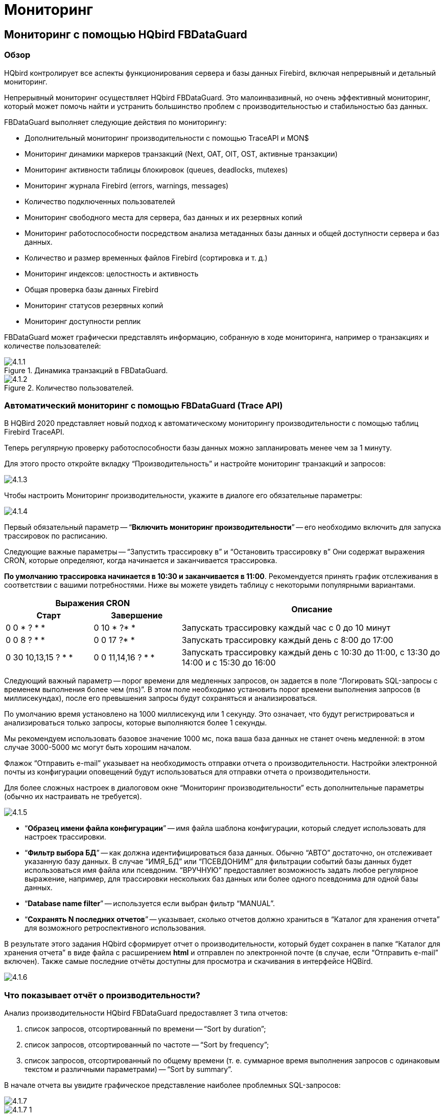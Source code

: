[[hqbird-monitoring]]
= Мониторинг

== Мониторинг с помощью HQbird FBDataGuard

=== Обзор

HQbird контролирует все аспекты функционирования сервера и базы данных Firebird, включая непрерывный и детальный мониторинг.

Непрерывный мониторинг осуществляет HQbird FBDataGuard. Это малоинвазивный, но очень эффективный мониторинг, который может помочь найти и устранить большинство проблем с производительностью и стабильностью баз данных.

FBDataGuard выполняет следующие действия по мониторингу:

* Дополнительный мониторинг производительности с помощью TraceAPI и MON$
* Мониторинг динамики маркеров транзакций (Next, OAT, OIT, OST, активные транзакции)
* Мониторинг активности таблицы блокировок (queues, deadlocks, mutexes)
* Мониторинг журнала Firebird (errors, warnings, messages)
* Количество подключенных пользователей
* Мониторинг свободного места для сервера, баз данных и их резервных копий
* Мониторинг работоспособности посредством анализа метаданных базы данных и общей доступности сервера и баз данных.
* Количество и размер временных файлов Firebird (сортировка и т. д.)
* Мониторинг индексов: целостность и активность
* Общая проверка базы данных Firebird
* Мониторинг статусов резервных копий
* Мониторинг доступности реплик

FBDataGuard может графически представлять информацию, собранную в ходе мониторинга, например о транзакциях и количестве пользователей:

.Динамика транзакций в FBDataGuard.
image::4.1.1.png[]


.Количество пользователей.
image::4.1.2.png[]


=== Автоматический мониторинг с помощью FBDataGuard (Trace API)

В HQBird 2020 представляет новый подход к автоматическому мониторингу производительности с помощью таблиц Firebird TraceAPI.

Теперь регулярную проверку работоспособности базы данных можно запланировать менее чем за 1 минуту.

Для этого просто откройте вкладку "`Производительность`" и настройте мониторинг транзакций и запросов:

image::4.1.3.png[]

Чтобы настроить Мониторинг производительности, укажите в диалоге его обязательные параметры:

image::4.1.4.png[]

Первый обязательный параметр -- "`*Включить мониторинг производительности*`" -- его необходимо включить для запуска трассировок по расписанию.

Следующие важные параметры -- "`Запустить трассировку в`"  и "`Остановить трассировку в`"
Они содержат выражения CRON, которые определяют, когда начинается и заканчивается трассировка.

*По умолчанию трассировка начинается в 10:30 и заканчивается в 11:00*. Рекомендуется принять график отслеживания в соответствии с вашими потребностями. Ниже вы можете увидеть таблицу с некоторыми популярными вариантами.

[cols="1,1,3"]
|===
2+h| Выражения CRON
.2+h| Описание

h| Старт
h| Завершение

|0 0 * ? * *
|0 10 * ?* *
|Запускать трассировку каждый час с 0 до 10 минут

|0 0 8 ? * *
|0 0 17 ?* *
|Запускать трассировку каждый день с 8:00 до 17:00

|0 30 10,13,15 ? * *
|0 0 11,14,16 ? * *
|Запускать трассировку каждый день с 10:30 до 11:00, с 13:30 до 14:00 и с 15:30 до 16:00

|===

Следующий важный параметр -- порог времени для медленных запросов, он задается в поле "`Логировать SQL-запросы с временем выполнения более чем (ms)`". В этом поле необходимо установить порог времени выполнения запросов (в миллисекундах), после его превышения запросы будут сохраняться и анализироваться.

По умолчанию время установлено на 1000 миллисекунд или 1 секунду. Это означает, что будут регистрироваться и анализироваться только запросы, которые выполняются более 1 секунды.

Мы рекомендуем использовать базовое значение 1000 мс, пока ваша база данных не станет очень медленной: в этом случае 3000-5000 мс могут быть хорошим началом.

Флажок "`Отправить e-mail`" указывает на необходимость отправки отчета о производительности. Настройки электронной почты из конфигурации оповещений будут использоваться для отправки отчета о производительности.

Для более сложных настроек в диалоговом окне "`Мониторинг производительности`" есть дополнительные параметры (обычно их настраивать не требуется).

image::4.1.5.png[]

* "`*Образец имени файла конфигурации*`" -- имя файла шаблона конфигурации, который следует использовать для настроек трассировки.
* "`*Фильтр выбора БД*`" -- как должна идентифицироваться база данных. Обычно "`АВТО`" достаточно, он отслеживает указанную базу данных. В случае "`ИМЯ_БД`" или "`ПСЕВДОНИМ`" для фильтрации событий базы данных будет использоваться имя файла или псевдоним. "`ВРУЧНУЮ`" предоставляет возможность задать любое регулярное выражение, например, для трассировки нескольких баз данных или более одного псевдонима для одной базы данных.
* "`*Database name filter*`" -- используется если выбран фильтр "`MANUAL`".
* "`*Сохранять N последних отчетов*`" -- указывает, сколько отчетов должно храниться в "`Каталог для хранения отчета`" для возможного ретроспективного использования.

В результате этого задания HQbird сформирует отчет о производительности, который будет сохранен в папке "`Каталог для хранения отчета`" в виде файла с расширением **html** и отправлен по электронной почте (в случае, если "`Отправить e-mail`" включен). Также самые последние отчёты доступны для просмотра и скачивания в интерфейсе HQBird.

image::4.1.6.png[]

=== Что показывает отчёт о производительности?

Анализ производительности HQbird FBDataGuard предоставляет 3 типа отчетов:

. список запросов, отсортированный по времени -- "`Sort by duration`";
. список запросов, отсортированный по частоте -- "`Sort by frequency`";
. список запросов, отсортированный по общему времени (т. е. суммарное время выполнения запросов с одинаковым текстом и различными параметрами) -- "`Sort by summary`".

В начале отчета вы увидите графическое представление наиболее проблемных SQL-запросов:

image::4.1.7.png[]

image::4.1.7-1.png[]

Когда вы нажмете "`Sort by duration`" (это опция по умолчанию), вы увидите SQL-запросы и хранимые процедуры, выполнение которых в первую очередь заняло больше всего времени.

Обычно они возникают на длительных отчетах и других больших SQL-запросов.

image::4.1.8.png[]

При нажатии на ссылку "`Sort by frequency`" в шапке отчета вы увидите наиболее частые запросы: т.е. те запросы, которые запускались часто (среди зарегистрированных запросов).

image::4.1.9.png[]

Например, если процедура `SP_GET_INVOICE_REPORT` (или другой запрос) была выполнена 46 раз, то это означает, что данный запрос сильно влияет на общую производительность, и его следует оптимизировать в первую очередь.

При нажатии на "`Sort by summary`" вы увидите запросы, которые заняли большую часть времени (среди зарегистрированных запросов). Эти запросы обычно являются лучшими кандидатами на оптимизацию.

image::4.1.10.png[]

==== Подробная информация по проблемным SQL-запросам.

Чтобы просмотреть детали наиболее частого запроса, нажмите ссылку "`View details`" внизу текста запроса:

image::4.1.11.png[]

В результате вы увидите самый длинный запрос среди запросов с одинаковым текстом SQL, с его планом выполнения, статистикой выполнения и входными параметрами.

Этой информации достаточно для анализа и оптимизации SQL-запроса в Firebird SQL Studio или другой IDE для разработчиков.

=== Как выбрать инструмент для детального мониторинга

FBDataGuard -- это первая линия защиты базы данных Firebird; как только FBDataGuard обнаруживает что-то подозрительное внутри контролируемых областей, он отправляет предупреждение с описанием проблемы.

[IMPORTANT]
====
Если у вас есть несколько серверов Firebird, мы предлагаем приложение HQbird Control Center, которое собирает данные оповещений с серверов и баз данных Firebird и отображает их на одном экране. Свяжитесь с нами для получения более подробной информации.
====

После получения такого предупреждения от FBDataGuard администратор базы данных должен приступить к детальному изучению проблемы.

Выбор инструмента для детального мониторинга зависит от типа обнаруженной проблемы.

Если FBDataGuard сообщает о длительно выполняемой активной транзакции (Next-OAT), необходимо использовать *HQbird Mon$Logger* для обнаружения источника текущей активной транзакции.

Если сообщается о зависании oldest interesting транзакции, администратор базы данных должен запланировать явный sweep для очистки несобранного мусора с помощью задания Sweep FBDataGuard (если это необходимо), а затем запланировать отслеживание принудительных откатов с помощью Мониторинга производительности в FBDataGuard.

Если пользователи сообщают о проблеме медленности выполнения некоторых запросов, следует использовать Perfusion или FBScanner.

Если в поведении транзакций наблюдаются необычные скачки, *IBTransactionMonitor* может стать хорошим дополнением к HQbird FBDataGuard для прояснения ситуации.

Проблемы с общей производительностью базы данных и периодические или периодические замедления требуют анализа структуры базы данных, который можно выполнить только с помощью HQbird Database Analyst.

Ниже мы рассмотрим более подробно, как работать с инструментами мониторинга HQbird.

<<<

== Мониторинг с помощью MON$ таблиц: HQbird MonLogger

HQbird MonLogger -- это инструмент для анализа вывода таблиц мониторинга в Firebird, поиска проблем с медленными SQL-запросами, неправильно спроектированных транзакций (длительно выполняемых транзакций, транзакций с неправильным уровнем изоляции и т. д.), а также выявления проблемных приложений.

MonLogger может подключиться к базе данных Firebird с проблемами производительности и определить причину медленности: какое пользовательское подключение, медленный SQL-запрос или длительная транзакция?

MonLogger поддерживает Firebird 2.1, 2.5, 3.0, 4.0 и 5.0 -- для более старых версий Firebird или InterBase используйте FBScanner.

MonLogger может показать вам:

* Топ соединений с наибольшим количеством операций ввода-вывода, не индексированных и индексированных чтений
* Топ SQL запросов с наибольшим количеством операций ввода-вывода, не индексированных и индексированных чтений
* Проблемные транзакции: длительные транзакции, транзакции с ошибочным уровнем изоляции, транзакции чтения/записи и сопутствующая информация: когда они начались, какие приложения запустили эти транзакции, с какого IP-адреса и т. д.
* Соединения и запросы с наиболее интенсивными действиями по сборке мусора
* Соотношение Read/write, соотношение INSERT/UPDATE/DELETE и другое.

После подключения к базе данных, в которой вы хотите обнаружить проблемы с производительностью, необходимо сделать несколько снимков таблиц мониторинга -- нажмите "`Get Snapshot`", чтобы сделать снимок

=== Агрегированная статистика производительности для пользовательских соединений

На первом экране мы можем увидеть агрегированную статистику подключений к базе данных и выявить соединения с наибольшими проблемами:

image::4.2.1.png[]

==== Sequential reads / Indexed reads

"`Sequential reads / Indexed reads`" показывает нам общее соотношение между последовательными (неиндексированными) чтениями и индексированными чтениями в приложении. Обычно количество неиндексированных чтений должно быть небольшим, поэтому большой процент последовательных чтений является признаком того, что многие SQL-запросы имею план выполнения `NATURAL`, и они могут быть причиной медленного времени ответа.

Щелкните на записи в разделе "`TOP attachments: sequential/indexed reads`", чтобы перейти на вкладку "`Attachments`", где можно просмотреть более подробную информацию о соединениях с БД, а затем перейти на вкладку  "`Transactions`" или "`Statements`", где вы увидите транзакции и запросы, связанные с выбранным соединением (если установлен флажок "`Link to selected attachment`", в противном случае будут показаны все транзакции/запросы для всех соединений).

==== Write details

"`Write details`" дает вам обзор операций записи: соотношение между INSERT/UPDATE/DELETE среди всех соединений базы данных. В таблице top writes вы можете увидеть соединения с наибольшим количеством операций записи. Полезно выявить приложения или программные модули, которые выполняют чрезмерное количество обновлений или удалений (они являются наиболее опасными операциями с точки зрения сборки мусора).

==== Garbage collection details

Что означают операции по сборке мусора?

* Purge -- движок удаляет бэк-версии, в базе данных находится только основная версия.
* Expunge -- как основная версия, так и все бэк-версии были удалены.
* Back-out -- удалена только основную версию (из-за rollback).

Обычно мы можем связать Purge с операцией `UPDATE`, Expunge с `DELETE`, и Backout с откатом `INSERT` или `UPDATE`. Множество backouts могут означать, что в приложении возникла проблема с управлением транзакциями.

==== Memory usage

График "`Memory usage`" показывает общий объем памяти, используемый всеми активными соединениями сейчас, и пик выделенной памяти для них в прошлом.

Топ соединений по объему использования памяти показывает, какие ваши соединения больше всего потребляют память. Полезно найти приложения или программные модули с чрезмерным использованием памяти.

=== Aggregated performance statistics for statements

На второй вкладке вы можете найти агрегированную статистику производительности SQL запросов.

image::4.2.2.png[]

Эта статистика лучше отражает текущую ситуацию в базе данных -- поскольку таблицы мониторинга собирают информацию с начала жизни каждого объекта, здесь вы можете увидеть операторы, которые выполнялись в момент создания моментального снимка.

==== Sequential reads / Indexed reads

В этом списке мы видим топ запросов, которые выполняют множество операций последовательного чтения из базы данных. Обычно такие запросы требуют настройки SQL -- либо путем создания индексов индексов, либо путем изменения конструкции SQL-запроса.

Чтобы настроить запрос, проверьте план его выполнения: обычно можно повысить скорость запроса, исключив из планов `NATURAL` с помощью новых индексов или переписывания запроса. Щёлкните по запросу в этом списке, чтобы открыть вкладку "`Statements`", где вы сможете найти более подробную информацию о выбранном запросе и перейти к соответствующей транзакции или соединению.

==== Page reads/page writes

На этих графиках и в списке представлена краткая информация о топе SQL запросов, которые выполняют много операций чтения -- это означает, что они потребляют значительный объем операций ввода-вывода и могут повлиять на производительность других запросов. SQL запросы с пиковыми значениями следует тщательно проверять на предмет оптимальной производительности.

==== Write details для запросов

На этом графике вы можете увидеть, что записывали SQL операторы в момент создания снимка таблиц мониторинга, а также определить UPDATEs и DELETEs, которые внесли много изменений в базу данных.

==== Garbage collection details для запросов

На этом графике мы видим, сколько операций по сборке мусора было выполнено SQL запросами, выполнявшимися в момент создания снимка.

==== Memory usage для запросов

В отличие от агрегированной статистики использования памяти для соединений, использование памяти SQL запросами может показать нам список точных операторов, которые в данный момент потребляют много памяти.

=== Attachments

Третья вкладка -- "`Attachments`". Вы можете открыть эту вкладку и перейти туда, щелкнув одну из записей в разделе "`Aggregated performance statistics`".

image::4.2.3.png[]

"`Attachments`" показывает список пользователей, подключенных к базе данных Firebird, со многими полезными подробностями: `USER` и `ROLE` для соединения, время начала и идентификатор соединения, включена ли сборка мусора для соединения, имя удаленного процесса, установившего соединение, и несколько накопленных счетчиков производительности для соединения: количество последовательных чтений (выполненных соединений с момента его запуска), количество индексированных чтений, количество вставок, обновлений и удалений, а также количество backouts, purges и expunges.

По умолчанию некоторые столбцы соединения отключены, чтобы отображалась только самая важная информация.

Конечно, каждый раз, когда вы щёлкаете по соединению, вы можете перейти к транзакциям, выполняемым внутри него, а затем к запросам. В левом верхнем углу вкладок "`Transactions`" и "`Statements`" есть флажок, который управляет поведением: если этот флажок установлен, будут отображаться только транзакции и запросы, по выделенному идентификатору соединения.

=== Transactions

Закладка "`Transactions`" показывает активные транзакции на момент создания снимка.

image::4.2.4.png[]

Если установлен флажок "`Link to selected attachment`" будут показаны только транзакции для выбранного соединения, в противном случае показаны все транзакции.

Одной из наиболее важных характеристик является время жизни транзакций: поскольку Firebird предназначен для работы с короткими пишущими транзакциями, важно сделать их как можно более короткими. MonLogger выделяет транзакции с режимами изоляции и read-write настройками, которые содержат Oldest Active транзакцию и, следовательно, приводят к тому, что они накапливают чрезмерное количество версий записей. Если вы видите такую транзакцию и она началась некоторое время назад, это означает, что она может быть ответственна за чрезмерное накопление версий записей.

Выполните сортировку по столбцу "`started at`" и найдите старые транзакции, отмеченные красным: все транзакции, доступные для записи, и snapshot транзакции, доступные только для чтения, приводят к застреванию в Oldest Active Transaction и вызывают удержание чрезмерного количества версий записей. Определите, где начались эти транзакции (щелкните правой кнопкой мыши и выберите "`View parent attachment`") и исправьте свой код, чтобы фиксировать эту транзакцию раньше.

=== Statements

image::4.2.5.png[]

На вкладке "`Statements`" показаны SQL операторы, активные на момент создания снимка: если вам нужно перехватить все операторы, то следует использовать FBPerfMon или FBScanner (все эти инструменты являются частью IBSurgeon Optimization Pack).

Если включена опция "`Link to selected attachment`", то будут показаны только SQL запросы для конкретного соединения, в противном случае в списке будут все активные запросы.

Некоторые операторы не имеют связанного идентификатора транзакции (=0): эти запросы подготавливаются, но не выполняются.

<<<

[[hqbird-advanced-monitor-viewer]]
== Advanced Monitor Viewer

Advanced Monitor Viewer позволяет графически отображать дополнительные счетчики производительности. Они основаны как на данных трассировки, так и на данных таблиц мониторинга, плюс используются дополнительные системные утилиты, такие как wmic (Windows).

Для запуска "`Advanced Monitor Viewer`" нажмите на соответствующий пункт меню "`Пуск`" menu:IBSurgeon[HQbird Server Side 2024 > Advanced Monitor Viewer] или запустите скрипт `AVM/quick_start.cmd`.

После успешного запуска в браузере по умолчанию откроется страница `http://127.0.0.1:8083`.

Вам будет предложено войти в систему:

image::4.4.1.png[]

Логин и пароль по умолчанию такие же, как и для DataGuard: "admin / strong password".

После успешной аутентификации откроется страница с панелью, на которой расположены различные графики, отображающие загрузку системы в разные моменты времени.

В левой части страницы вы увидите две кнопки: "`Properties`" и "`Databases`". Первая открывает контекстное меню для выбора счетчиков, которые будут отображаться на графиках. Вторая, открывает контекстное меню, в котором можно выбрать базу данных, для которой отображаются эти счетчики. База данных должна быть зарегистрирована для мониторинга с помощью DataGuard.

image::4.4.1-1.png[]

Вверху страницы отображается название базы данных, закладки с датами, а также интервал времени, за который отображаются счетчики производительности. Вы можете изменить дату просмотра и выбрать нужный интервал.

image::4.4.2.png[]

Следующие счетчики могут быть отображены графически:

=== Fetches, Reads, Writes, Marks

На графике отображаются счетчики производительности Fetches, Reads, Writes, Marks на основе таблиц мониторинга. Вы можете перейти к каждому моменту времени, щелкнув по нему или выбрав "`Data for time`" из списка.

image::4.4.3.png[]

=== Users

На графике отображается количество активных пользователей и запросов, а также время пинга. Вы можете перейти к каждому моменту времени, щелкнув по нему или выбрав "`Data for time`" из списка.

image::4.4.4.png[]

=== Traces

На графике отображаются счетчики производительности:  Fetches, Reads, Writes, Marks и время выполнения запроса на основе данных из журналов трассировки. Вы можете перейти к каждому моменту времени, щелкнув по нему или выбрав "`Data for time`" из списка.

image::4.4.5.png[]

=== RAM and CPU Windows

На графике отображается потребляемая память, а также загрузка процессора на основе отслеживания утилитой wmic.

image::4.4.6.png[]

=== RAM and LoadAvg Linux

То же, что "`RAM and CPU Windows`", только в Linux.

=== Transactions

На графике отображается количество активных транзакций и разрыв между счетчиками OST-OIT, Next-OAT.

image::4.4.7.png[]

=== Lock Table Info

На графике отображаются данные по нагрузке на менеджер блокировок (актуально в Classic и SuperClassic).

image::4.4.8.png[]

<<<

== Мониторинг с помощью HQbird FBScanner

=== Что такое FBScanner?

FBScanner (Firebird Scanner) -- это инструмент, включенный в расширенный дистрибутив HQbird, который может отслеживать и просматривать весь трафик между серверами Firebird и InterBase и их клиентскими приложениями.

Он показывает активность подключенных клиентов в реальном времени:

* Соединения (IP/имя, продолжительность, загрузка процессора),
* Запросы (текст запроса, статус, параметры)
* Транзакции (с параметрами).

FBScanner может регистрировать весь SQL-трафик в текстовых файлах и во внешней базе данных Firebird. Он включает модуль FBScanner LogAnalyzer для анализа производительности SQL.

FBScanner можно использовать для профилирования приложений баз данных, мониторинга активности пользователей и управления подключениями к базе данных (включая отключения клиентов на архитектурах Classic, SuperClassic и SuperServer). Он также идеально подходит для устранения ошибок INET, а также для аудита существующих приложений и настройки производительности.

FBScanner поддерживает Firebird (V1.x, V2.0, V2.1 и V2.5), InterBase (от V4.0 до 2009/XE3). Это полезный инструмент для анализа производственных баз данных, особенно если приложение разработано сторонней организацией и исходный код отсутствует.

FBScanner прозрачен в отношении приложения базы данных и не требует каких-либо изменений в исходном коде, логике или конфигурации приложения или базы данных.

=== Проблемы, которые FBScanner может помочь решить

* Мониторинг соединений в режиме реального времени. FBScanner показывает все подключения к выбранному серверу базы данных: IP/DNS-имя подключенного клиента, базу данных и время подключения.
* Мониторинг SQL-запросов в режиме реального времени. Для каждого соединения FBScanner показывает все текущие SQL-запросы вместе с параметрами их транзакций.
* Обнаружение самого старого соединения и самой старой активной транзакции, что позволяет вам проанализировать, что транзакция может иметь неоптимальное поведение или неправильный дизайн транзакции, или показать пользователей, которые могут использовать приложение таким образом, который может повлиять на производительность.
* Отключения клиентов. Проверка правильности выполнения отключений. Вы также можете использовать FBScanner для отключения пользователей для выполнения обслуживания или обновления базы данных.
* FBScanner позволяет маршрутизировать определенные приложения или отдельных пользователей, чтобы вы могли увеличить масштабируемость конкретных приложений или пользователей.
* Вы можете регистрировать SQL-запросы. Для отладки или в целях безопасности FBScanner может регистрировать весь выбранный трафик в специальную базу данных для дальнейшего анализа. FBScanner включает в себя инструмент LogAnalyzer для поиска плохих запросов и неэффективных планов SQL.

=== Влияние на производительность

FBScanner ничего не меняет в передаваемом SQL-трафике и работает просто как прозрачный прокси, поэтому все приложения будут работать нормально.

FBScanner потребляет примерно 50-150Мб памяти (для 30-100 активных клиентов), известно, что FBScanner добавляет примерно 150мс на каждый оператор SQL.

=== Как настроить FBScanner на локальном компьютере?

Чтобы настроить FBScanner, запустите "`FBScanner Service Settings`" из меню "`Пуск`" menu:IBSurgeon[HQbird Server Side > Firebird SQL Scanner]. тот инструмент поможет вам настроить как базовые, так и расширенные параметры конфигурации для FBScanner.

Основные параметры конфигурации отображаются на главном экране "`FBScanner Configuration`". Он сканирует реестр Windows на наличие установленных служб Firebird и отображает их в таблице.

image::4.3.1.png[]

По умолчанию Firebird использует порт 3050 для сетевых подключений.

FBScanner работает как прозрачный TCP-прокси -- он перенаправляет весь SQL-трафик от клиентов к Firebird.

FBScanner предлагает изменить порт Firebird на 3053, чтобы запустить собственный экземпляр на порту 3050. FBScanner проверяет использование порта, и если 3050 или 3053 используются другим программным обеспечением (не Firebird), он предупредит вас красной надписью "`Port used`" рядом с полем "`Port`".

Зеленый рисунок в центре главного экрана "`FBScanner Configuration`" кратко показывает, как будет передаваться SQL-трафик клиентских приложений.

На рисунке ниже вы можете видеть, что FBScanner обнаружил экземпляр Firebird 1.5 и предлагает изменить его порт на 3053, чтобы настроить собственный экземпляр на прослушивание порта 3050.

Такой сценарий по умолчанию обеспечит максимальную совместимость с существующими клиентами Firebird (т. е. приложениями конечного пользователя).

Чтобы утвердить изменения, нажмите "`Ok`", в противном случае -- "`Cancel`".

[IMPORTANT]
====
Если настройки FBScanner были изменены, служба FBScanner будет перезапущена, а все существующие соединения Firebird будут разорваны! Будьте осторожны при изменении настроек FBScanner в производственной среде. FBScanner запросит ваше разрешение на перезапуск, пожалуйста, принимайте решение обдуманно.
====

=== Как настроить FBScanner для удаленном компьютере?

FBScanner может маршрутизировать SQL-трафик не только как локальный прокси, но и с другого компьютера. Чтобы понять разницу и обнаружить последствия, давайте разберемся в деталях.

Базовая (и по умолчанию) конфигурация FBScanner подразумевает, что он работает на том же компьютере, на котором работает Firebird, и обрабатывает весь SQL-трафик от клиентов Firebird (т. е. приложений конечного пользователя), которые используют строку подключения по умолчанию (и, следовательно, порт 3050).

image::4.3.2.png[]

Иногда не удобно настраивать FBScanner на обработку всех запросов, например, в случае:

* Необходимо профилировать/логировать только несколько (возможно, одну) рабочих станций.
* Необходимо профилировать только определенное приложение или узкую функциональность
* Разработчикам необходимо проверить некоторый код SQL в действующей базе данных -- собрать статистику выполнения SQL, планы и т. д.
* Большая нагрузка (слишком много рабочих станций). В случае большой нагрузки FBScanner может потреблять ресурсы основного сервера, поэтому лучше перенести FBScanner (а также журнал FBScanner, если он включен, на выделенный компьютер).
* Linux-сервер. Если Firebird работает в Linux, можно маршрутизировать SQL-трафик через удаленный экземпляр FBScanner в Windows.

В таких случаях хорошей идеей будет настроить FBScanner на удаленном компьютере и пропускать через него только часть SQL-трафика. Это также позволяет выполнить необходимый анализ SQL без изменения портов или другой конфигурации на сервере -- единственной необходимой корректировкой будет изменение имени хоста в строках подключения клиентских приложений.

Одним из частых вариантов использования FBScanner в удаленной конфигурации является использование его в качестве консоли отладки для компьютера разработчика, чтобы разработчик мог видеть в режиме реального времени (с помощью FBScanner LogViewer) или впоследствии (с помощью FBScanner LogAnalyzer) все SQL-запросы со своего компьютера на сервер Firebird.

На рисунке ниже вы можете увидеть, как это может выглядеть:

image::4.3.3.png[]

Теперь вернемся к настройке и посмотрим, насколько легко настроить FBScanner для маршрутизации SQL-трафика на удаленном компьютере.

В нижней части главного экрана "`FBScanner Configuration`" вы можете увидеть следующие настройки по умолчанию (для примера Firebird 1.5, который мы рассматривали выше):

image::4.3.4.png[]

Чтобы настроить FBScanner для маршрутизации SQL-трафика на удаленный Firebird, нам нужно изменить "`Server Type`" с "`Local...`" на "`Remote`". Это изменит главный экран инструмента конфигурации.

Прежде всего, нам необходимо указать сетевое имя (или IP) компьютера с экземпляром Firebird и порт, на котором он будет использоваться -- его необходимо ввести в текстовое поле "`Interface`".

Затем нам нужно указать версию Firebird -- в нашем примере это Firebird 1.5.

Экземпляр FBScanner также имеет "`Interface`" -- это список сетевых адаптеров, обнаруженных на компьютере. Если вам нужно привязать FBScanner к одному из них и отключить подключения от других сетевых адаптеров, выберите один из адаптеров из раскрывающегося списка. По умолчанию FBScanner принимает запросы клиентов Firebird от всех сетевых адаптеров.

Ниже вы можете увидеть пример конфигурации FBScanner для маршрутизации SQL-трафика на удаленный экземпляр Firebird, который находится на компьютере *myserver1* и работает через порт 3050.

image::4.3.5.png[]

Нажмите "`Ok`", чтобы подтвердить новые настройки, и FBScanner направит SQL-запросы на удаленный Firebird.

[IMPORTANT]
====
Если вам необходимо передать трафик SQL от клиентских приложений через удаленный FBScanner, измените соответствующую строку подключения Firebird. Например, если изначально клиентские приложения подключались к "`*myserver1:C:\Database\data.fdb*`", чтобы передать SQL-трафик через FBScanner в этом примере, вам необходимо изменить строку подключения на "`*computer1:C:\Database\data.fdb*`" (где `computer1` -- сетевое имя компьютера, на котором работает FBScanner).
====

=== Как настроить логирование?

В меню "`Пуск`" запустите "Firebird Scanner > FBScanner Settings", затем нажмите кнопку "`Advanced options`" (в правом нижнем углу главного экрана).

image::4.3.6.png[]

В диалоговом окне выберите вкладку "`SQL log`".

image::4.3.7.png[]

По умолчанию ведение журнала отключено.

[IMPORTANT]
====
Важно понимать, что при журналировании в базу данных SQL будут записываться все операции SQL, включая транзакции, соединения и т. д. Это означает, что база данных журналов SQL будет потреблять то же количество ресурсов (ЦП, жесткий диск и т. д.), что и основная база данных. В связи с этим для сред с высокой нагрузкой мы рекомендуем использовать удаленную настройку FBScanner для ведения журнала SQL.
====

Есть два варианта ведения журнала: в файл и в базу данных журналов Firebird.

==== Логирование в текстовые файлы

Логирование в файлы создает текстовый файл для каждого соединения, в котором FBScanner записывает операторы SQL и транзакции. Мы рекомендуем логирование в файлы в целях отладки и во время разработки -- оно подходит для исследования линейного кода SQL. Если подключений много, логирование в файлы становится не очень подходящим.

Чтобы включить ведение журнала в файлы, установите переключатель рядом с опцией "`File`" и укажите папку, в которой будут храниться файлы журналов (сначала проверьте, существует ли указанная папка!):

image::4.3.8.png[]

Затем нажмите "`Ok`".

[IMPORTANT]
====
Включение ведения журнала потребует перезапуска службы FBScanner, поэтому все текущие соединения будут разорваны. FBScanner немедленно попросит вашего разрешения сделать это.
====

==== Пример логирования в текстовые файлы

Для следующих команд в `isql`

[listing]
----
Use CONNECT or CREATE DATABASE to specify a database

SQL> connect "localhost:E:\Temp\TEST15_2.FDB";
Database:  "localhost:E:\Temp\TEST15_2.FDB"

SQL> create table t1(i1 integer, c1 varchar(150));
SQL> create table t2(i2 integer, b1 blob);
SQL> select count(*) from t1;

COUNT
============
0

SQL> insert into t1(i1, c1) values(1, 'test');
SQL> select count(*) from t1;

COUNT
============
1

SQL> exit;
----

FBScanner создал следующий журнал:

[listing]
----
/* Log created by FBScanner v2.7.19
14.01.2011 16:06:07
	  Client IP      = 127.0.0.1
	  Client Name    = ibsurgeon3
	  Client Process = isql [1884]
*/
CONNECT '127.0.0.1/3053:E:\Temp\TEST15_2.FDB' USER 'SYSDBA';

/* 14.01.2011 16:06:09 */
/* TrID=20; */
SET TRANSACTION READ WRITE WAIT SNAPSHOT;

/* 14.01.2011 16:06:09 */
/* TrID=22; isc_tpb_version1, isc_tpb_write, isc_tpb_read_committed, isc_tpb_wait,
   isc_tpb_no_rec_version */
SET TRANSACTION READ WRITE WAIT ISOLATION LEVEL READ COMMITTED NO RECORD_VERSION;

/* 14.01.2011 16:06:19 */
/* QrID=26 TrID=22; EXECUTE */
create table t1(i1 integer, c1 varchar(150));

/* 14.01.2011 16:06:19 */
/* QrID=26 TrID=22; INFO */

/* 14.01.2011 16:06:19 */
/* TrID=22; */
COMMIT;

/* 14.01.2011 16:06:33 */
/* TrID=27; isc_tpb_version1, isc_tpb_write, isc_tpb_read_committed, isc_tpb_wait,
   isc_tpb_no_rec_version */
SET TRANSACTION READ WRITE WAIT ISOLATION LEVEL READ COMMITTED NO RECORD_VERSION;

/* 14.01.2011 16:06:33 */
/* QrID=31 TrID=27; EXECUTE */
create table t2(i2 integer, b1 blob);

/* 14.01.2011 16:06:33 */
/* QrID=31 TrID=27; INFO */

/* 14.01.2011 16:06:41 */
/* TrID=32; isc_tpb_version1, isc_tpb_write, isc_tpb_read_committed, isc_tpb_wait,
   isc_tpb_no_rec_version */
SET TRANSACTION READ WRITE WAIT ISOLATION LEVEL READ COMMITTED NO RECORD_VERSION;

/* 14.01.2011 16:06:41 */
/* QrID=36 TrID=20; EXECUTE */
select count(*) from t1;

/* 14.01.2011 16:06:41 */
/* QrID=36 TrID=20; INFO */

/*
	Fetch count     = 1
*/

/* 14.01.2011 16:07:11 */
/* QrID=38 TrID=20; EXECUTE */
insert into t1(i1, c1) values(1, 'test');

/* 14.01.2011 16:07:17 */
/* QrID=40 TrID=20; EXECUTE */
select count(*) from t1;

/* 14.01.2011 16:07:17 */
/* QrID=40 TrID=20; INFO */

/*
	Fetch count     = 1
*/

/* 14.01.2011 16:07:26 */
/* TrID=32; */
COMMIT;

/* 14.01.2011 16:07:26 */
/* TrID=27; */
COMMIT;

/* 14.01.2011 16:07:26 */
/* TrID=20; */
COMMIT;
----

Как видите, лог в файл полезен для понимания того, как команды SQL выполнялись внутри одного соединения.

==== Логирование в базу данных Firebird

Прежде чем начать работу с журналом SQL, необходимо понять некоторые детали реализации, которые могут быть важны для производственных систем.

В основном запись в базу данных Firebird осуществляется простым способом: служба FBScanner записывает весь трафик во внешнюю базу данных Firebird. База данных Firebird с журналом может находиться на том же компьютере, где находится FBScanner, или на удаленном компьютере.

Примите во внимание следующие требования к настройке журнала SQL:

* База данных журналов (и соответствующий экземпляр Firebird) должна быть в формате Firebird 2.5 (начиная с FBScanner 2.7.15). Если вы вынуждены использовать FBScanner на компьютере с другой версией Firebird, вам необходимо использовать Firebird 2.5 embedded для хранения журнала.
* SQL-трафик от всех зарегистрированных соединений записывается в единую таблицу с соответствующими маркерами (с какого компьютера, приложения, пользователя и т.д. была создана данная конкретная запись).
* База данных журналов может потреблять значительное количество ресурсов в случае большой нагрузки. В случае большого количества подключений рекомендуется настроить базу данных журналов FBScanner и Firebird на выделенном компьютере.
* Во многих случаях протоколировать все соединения нет необходимости, поскольку они повторяют один и тот же набор SQL-запросов. Тщательное исследование отдельного соединения может оказаться наиболее эффективным способом обнаружения проблем с производительностью.

Чтобы включить ведение журнала SQL, выберете "`SQL`" в переключателе. Это активирует соответствующие текстовые поля и элементы управления.

image::4.3.9.png[]

Прежде всего, нажмите кнопку "`Edit`".

image::4.3.10.png[]

[IMPORTANT]
====
Если вы собираетесь использовать один и тот же экземпляр Firebird для регистрации трафика SQL, вам необходимо указать строку подключения с явным портом.
В нашем примере это будет порт 3053, а строка подключения будет иметь вид `127.0.0.1/3053:C:\FBScanner_log.fdb`
====

В этом диалоговом окне вам также необходимо указать, как подключиться к базе данных с журналом.

Если базы данных с указанным именем нет, создайте новую базу данных -- нажмите "`Create database log`".

Проверьте соединение с базой данных журналов -- нажмите "`Test connection`".

Нажмите "`Ok`", чтобы сохранить настройки.

==== Маркеры транзакций

FBScanner может собирать информацию о маркерах транзакций (так же, как это делает IBSurgeon Transaction Monitors). Собранная информация будет отображаться в виде графиков в FBScanner Log Analyzer.

Для этой цели FBScanner запускает отдельное соединение, для которого требуются логин, пароль и путь к соответствующей клиентской библиотеке (если вы отслеживаете Firebird 1.5 с помощью FBScanner, потребуется `fbclient.dll` из 1.5).

Если вы решили собирать информацию о маркерах транзакций, отметьте флажок "`Collect transactions counters info`" и заполните поля "`Login`", "`Password`" и "`Client DLL`".

==== Использование Firebird 2.5 embedded для журнала SQL

Если вам необходимо использовать журнал SQL на компьютере, где используется старая версия Firebird (1.0, 1.5, 2.0, 2.1 или даже InterBase), для хранения журнала рекомендуется использовать Firebird 2.5 Embedded.

Вы можете загрузить Firebird 2.5 Embedded по адресу https://www.firebirdsql.org[www.firebirdsql.org].

Распакуйте архив прямо в папку FBScanner (по умолчанию `C:\Program Files\IBSurgeon\Firebird Scanner`) и переименуйте `fbembed.dll` в `fbclient.dll`.

Структура папок будет выглядеть так

image::4.3.11.png[]

После этого запустите "`Advanced options`", вкладка "`SQL logging`", переключатель "`SQL`" и нажмите "`Edit`", затем в "`Client library`" укажите переменованный файл `fbclient.dll`, как показано ниже.

image::4.3.12.png[]

[TIP]
====
В Embedded Firebird `fbclient.dll` представляет собой весь движок.
Он работает внутри процесса FBScanner и не взаимодействует с другими установленными экземплярами Firebird, как полными, так и встроенными.
====

=== Как проанализировать журнал FBScanner?

Многие пользователи рассказали нам, что не осознают, сколько запросов, транзакций и других операций выполняет их программное обеспечение. Как вы помните, FBScanner хранит всю информацию в одной таблице. Эта таблица использует ссылки на саму себя для уменьшения объема хранимой информации, что затрудняет чтение и понимание необработанного журнала.

Для облегчения анализа журналов мы создали в FBScanner новый модуль -- LogAnalyzer. Он доступен в IBSurgeon Deploy Center для всех пользователей FBScanner (в разделе "`Download`").

LogAnalyzer требует Firebird 2.5 для работы с базой данных журналов. Он также создает новые индексы и выполняет сложные запросы для отчетов, поэтому рекомендуется следующая процедура:

. Настройте ведение журнала и сбор статистики минимум за 1 день.
. Скопируйте базу данных журналов на другой компьютер с Firebird 2.5
. Подключитесь к копии базы данных журналов и выполните анализ на компьютерах разработчика.
. При необходимости скопируйте обновленные версии баз данных журналов.

Чтобы проанализировать базу данных журналов, запустите LogAnalyzer и нажмите "`Connect to FBScanner log base`", затем заполните параметры подключения и выберите базу данных журналов.

image::4.3.13.png[]

При первом запуске LogAnalyzer создаст необходимые индексы, это может занять несколько минут.

После этого LogAnalyzer отобразит последний доступный день в журнале на вкладке "`Server Load`":

image::4.3.14.png[]

Вкладка "`Server Load`" показывает, сколько SQL-запросов было выполнено в минуту и сколько времени потребовалось для их выполнения. Фактически он показывает загрузку сервера, то есть количество запросов и время их выполнения.

Увеличьте масштаб (кнопка в левом верхнем углу вкладки "`Server load`"), перетащите график, удерживая правую кнопку мыши, и выберите пик, который вы хотите исследовать -- щелкните правой кнопкой мыши, чтобы открыть всплывающее меню.

image::4.3.15.png[]

Он покажет вам вкладку "`All statements`", где вы можете просматривать SQL-запросы.

image::4.3.16.png[]

Выберите любой запрос, чтобы просмотреть его текст и, если функция ведения журнала плана включена, его план.

Чтобы проследить за ходом выполнения, вы можете щелкнуть запрос правой кнопкой мыши и найти соединение и транзакцию для этого запроса.

image::4.3.17.png[]

LogAnalyzer выделяет запросы в одной транзакции жирным шрифтом:

image::4.3.18.png[]

Вы можете отсортировать запросы и, например, найти запрос с наибольшим временем выполнения:

image::4.3.19.png[]

Чтобы узнать больше об этом запросе, дважды щелкните его и просмотрите более подробную информацию.

image::4.3.20.png[]

=== Как отслеживать ошибки 10054, отключения и неудачные попытки входа в систему?

FBScanner автоматически регистрирует все 10054 ошибки, отключения и неудачные попытки входа в систему с подробным описанием в файле `FBScanner.log`, который находится в главном каталоге FBScanner.

[listing]
----
19.08.2010 21:43:09
	Connect Error
	  Client IP      = 192.10.1.2
	  Client Name    =
	  DB Name        =
	  DB User        = MORTON
	  Client Process = SUPC [5520]
	  Client Process (by fbclient) = E:\TEMP\TEST1.EXE [5520]
	  STATUS         = [file  is not a valid database]


19.08.2010 21:43:25
	Login Failed
	  Client IP      = 127.0.0.1
	  Client Name    = ibsurgeon3
	  DB Name        = C:\Program Files\Jupiter2010\Data\data.gdb
	  DB User        = MORTON
	  Client Process = Jupiter.exe [3032]
	  Client Process (by fbclient) = E:\TEMP\TEST1.EXE [3032]
	  STATUS         = [Your user name and password are not defined.
Ask your database administrator to set up a Firebird login.]
----

=== Операции Backup/restore и массовой загрузки

Для выполнения операций, не требующих мониторинга или отладки, таких как резервное копирование и восстановление или массовая загрузка записей (в биллинговых системах), мы рекомендуем обходить сервис FBScanner.

Если FBScanner установлен в рекомендуемой конфигурации по умолчанию, т. е. на порту 3050, а Firebird -- на порте 3053, строки подключения должны быть такими:

[listing]
----
server_name/3053:Disk:\Path\database.fdb
----

пример строки подключения

[listing]
----
connect "localhost/3053:C:\TEMP\database.fdb" user "SYSDBA" password "masterkey";
----

Пример использования команды резервного копирования

[listing]
----
gbak.exe -b -g -v -user SYSDBA -pass masterkey localhost/3053:C:\TEMP\database.fdb C:\temp\backup.gbk
----

Конечно же, использование локальной строки подключения всегда будет обходить FBScanner:

[listing]
----
gbak.exe -b -g -v -user SYSDBA -pass masterkey C:\TEMP\database.fdb C:\temp\backup.gbk
----

=== Мониторинг в реальном времени: FBScanner Viewer

Для мониторинга соединений, запросов и транзакций в режиме реального времени FBScanner включает в себя специальный инструмент, а именно FBScanner Viewer.

FBScanner Viewer показывает мгновенный снимок SQL-трафика между Firebird и контролируемыми клиентскими приложениями.

image::4.3.21.png[]

В первом столбце мы видим тип записи -- connection, statement или transaction.

В таблице ниже вы можете найти описание всех столбцов на главной странице FBScanner Viewer (некоторые столбцы по умолчанию скрыты, используйте меню "`Columns`" чтобы включить/выключить их):

[cols="1,1", options="header"]
|===
| Наименование столбца
| Описание


|! (первый столбец)
|Указывает тип записи в FBScanner Viewer -- для операторов SQL, транзакций и соединений имеется отдельный набор значений.
Они описаны в следующей таблице ниже.

Знак "`!`" в заголовке этого столбца означает активный фильтр -- нажмите на треугольник справа от знака "`!`", чтобы настроить его.

|Tag
a|Зеленый/красный фон показывает загрузку ЦП в % (красный -- ядро, зеленый -- Firebird).

В тексте отображается значение тега (если оно было указано в SQL-запросе).

Пример установки значений тегов:

[listing]
----
SELECT * FROM RDB$DATABASE
/*FBSCANNER$CON_NAME=MyConnect;
FBSCANNER$TR_NAME=MyTransaction;
FBSCANNER$ST_NAME=SomeImportantQuery; */;
----

Также в этом столбце вы увидите выполнение инструментов `gbak` и `gfix`.

|Transaction Count
|Применимо для строки типа подключение.
Отображается количество активных транзакций в соединении.

Очень полезно найти приложения с автоматической фиксацией и другими неэффективными проблемами управления транзакциями.

|PID
|Идентификатор процесса Firebird. Только для архитектуры Classic.

|Client IP
|IP соединения

|Client Name
|DNS подключения (если возможно разрешить)

|Client Process Name
|Начиная с Firebird 2.1, `fbclient.dll` показывает имя клиентского приложения. Например, `C:\Program Files\Firebird\Firebird_2_1\bin\isql.exe`

|Priority
|Приоритет экземпляра Firebird (только Classic)

|Database
|Имя базы данных или ее псевдоним, как указано в строке подключения.

|User
|Имя пользователя -- например, SYSDBA (не поддерживается для Trusted Authentication)

|Role
|Роль пользователя

|Start
|Для строки соединения -- время соединения, для транзакции -- время начала транзакции, для оператора -- время начала запроса.

|Time
|`'NOW' - Start`; Время сначала старта

|Last Activity
|Время последнего действия для текущего соединения/транзакции/оператора.

|Inactive
|`'NOW' - Last Activity`; Период бездействия

|Latest Retaining
|Время последнего "`COMMIT RETAINING`" или "`ROLLBACK RETAINING`" в текущей транзакции.

|Retaining
|`'NOW' - Latest Retaining`

|Received
|Байты, полученные клиентом

|Sent
|Байты, отправленные клиентом

|CPU Time
|Показывает общее время, затраченное на соединение/транзакцию/запрос. Если в транзакциях более 1 запроса, время выполнения всех запросов будет суммироваться. То же правило применяется и для расчета времени соединения.

|Prepare Time
|

|Execute Time
|

|Fetch Count
|Применимо только для statements. Количество записей, как сообщает `fbclient.dll`

|Protocol
|Версия протокола Firebird для текущей сессии.

|Version
|Версия `fbclient.dll`/`gds32.dll`.

Определение версии не на 100 % верно: второстепенные версии считаются одинаковыми, JayBird и .NET Provider считаются одинаковыми, InterBase 8.x = InterBase 9.x
|===

В следующей таблице вы можете увидеть подробную информацию о значениях, отображаемых в первом столбце в строках FBScanner Viewer для SQL запросов:

[cols="1,1", options="header"]
|===
| Флаг
| Описание


|A
|Allocated. Начальная фаза жизненного цикла SQL-запроса

|P
|Prepared. Указывает, что запрос был подготовлен

|E
|Execute. В данный момент запрос выполняется

|C
|Closed statement. Выполнение завершено

|D
|Dropped statement.

|F
|Fetching is in progress

|f
|Fetching is in progress, но в данный момент приостановлено (набор записей не получен)

|c
|Closed cursor. Все данные были получены.
|===

==== Теги

Теги позволяют назначать читаемые идентификаторы (имена) соединениям, запросам и транзакциям.

Вам просто нужно добавить эти комментарии:

[listing]
----
SELECT COUNT(*) FROM RDB$DATABASE
/* FBSCANNER$CON_NAME=My_application;
   FBSCANNER$TR_NAME=Read_only_transaction_N1;
   FBSCANNER$ST_NAME=Customers_list_query; */
----

* FBSCANNER$CON_NAME= задает имя соединения. После первого назначения это имя будет сохраняться в течение всего срока действия соединения.
* FBSCANNER$TR_NAME= задает имя транзакции. После первого присвоения это имя будет использоваться в течение всего срока действия транзакции.
* FBSCANNER$ST_NAME= задает имя запроса.

Теги отображаются в первом столбце таблицы FBScanner Viewer, и теги можно фильтровать по их именам.

Теги полезны для быстрого ответа на следующие частые вопросы:

* Какая программа запустила этот запрос? (разработчикам необходимо пометить тегом FBSCANNER$CON_NAME каждое подключение к базе данных)
* Какова транзакция для этого запроса? (разработчикам необходимо использовать тег FBSCANNER$TR_NAME для обозначения транзакций)
* Что это за очень длительный запрос? (разработчик может помечать длительные запросы читаемыми именами, например "`Annual report`").

==== Меню FBScanner Viewer

FBScanner Viewer предлагает широкий спектр опций, упрощающих отладку и оптимизацию, которые доступны через его меню:

* *Сервер*
+
** Подключить...
** Отключить
** Последние сервера
** Выход
* *Подключения*
+
** Отключить
** Отключение клиентов...
** Завершить процесс...
** Последние запросы
** Старейшее подключение
** Приоритет процесса...
** Ping
** Ping всех
** Извлекать планы запросов
* *Транзакции*
+
** OAT
* *Инструменты*
+
** *Визуализация*
+
*** Администратор СУБД (только подключения)
*** Разработчик СУБД (без транзакций)
*** Разработчик СУБД (детально)
** Язык -- English, Italian, Русский, Portuguese
** Дополнения
** Настройки
* *Колонки* -- список столбцов
* *Помощь*


===== Сервер

Для подключения к службе FBScanner выберите menu:Сервер[Подключить...].

Появится следующий диалог:

image::4.3.22.png[]

После выбора сервера FBScanner Viewer запросит пароль. Существует 2 пароля -- для доступа только для чтения и для доступа администратора (полного). По умолчанию пароль для доступа только для чтения пуст.

image::4.3.23.png[]

[TIP]
====
Чтобы настроить пароли для доступа к FBScanner Viewer, вам необходимо перейти в "`FBScanner Configuration`" -- "`Advanced Settings`".
====

*Сервер\Отключить* отключает FBScanner Viewer от службы FBScanner.

*Сервер\Последние сервера* показывает список последних служб FBScanner, к которым подключался FBScanner Viewer.

*Выход* закрывает FBScanner Viewer.

==== Подключения

Пункты меню "`Отключить`", "`Отключение клиентов...`" и "`Завершить процесс...`" доступны только при подключении к службе FBScanner с правами администратора.

*Отключить* предложит закрыть текущее соединение (выделено в основной таблицы FBScanner Viewer):

image::4.3.24.png[]

"`*Отключение клиентов...*`" запускает следующий диалог:

image::4.3.25.png[]

В правой части находится список подключений, представленный именами баз данных, клиентов или пользователей в соответствии с фильтром выше.

Используя кнопки &gt; и &lt;, администратор может выбрать соединения, которые нужно отключить, а затем нажать кнопку "`Disconnect`".

Отключение будет выполнено путем эмуляции ошибки 10054 -- соответствующие записи будут в `firebird.log` (`interbase.log`) и в `FBScanner.log`.

==== Завершить процесс...

Есть несколько случаев, когда вам нужно завершить процесс Firebird, но мы не рекомендуем это делать.

"`Завершить процесс....`" запрашивает явное завершение процесса Firebird и работает только на локальном FBScanner и с архитектурой Classic:

image::4.3.26.png[]

Он не будет работать с архитектурами SuperServer и SuperClassic.

"`*Последние запросы*`" показывает список из 20 последних запросов в выбранном соединении:

image::4.3.27.png[]

Это полезно для специальной отладки, работает как кнопка "`Rewind`".

[TIP]
====
Для полноценной регистрации SQL-трафика включите функцию регистрации SQL в службе FBScanner и используйте FBScanner LogAnalyzer для просмотра журнала.
====

"`*Старейшее подключение*`" -- показывает самое старое соединение в таблице.

"`*Приоритет процесса...*`" -- применим только для локальной установки FBScanner с классической архитектурой.
Это позволяет установить приоритет процесса для экземпляров Classic.

"`*Ping*`" -- позволяет проверить -- активно ли выбранное соединение?

"`*Ping всех*`" -- проверяет все соединения тем же способом.

"`*Извлекать планы запросов*`" -- запускает извлечение планов для выбранного подключения. Извлеченные планы отображаются в таблице, а также сохраняются в журнале SQL (или текстовом журнале). Если ведение журнала не включено, ничего не происходит. Чтобы включить извлечение плана для всех подключений, используйте соответствующий параметр в "`FBScanner Configuration`".

==== Транзакции

Единственная опция *Транзакции\OAT* выделит в таблице самую старую активную транзакцию.

==== Инструменты

В меню "`Инструменты`" мы видим несколько опций.

С помощью "`*Визуализация*`" пользователь может выбрать наиболее подходящее представление данных таблицы:

* Администратор СУБД (только подключения)
* Разработчик СУБД (без транзакций)
* Разработчик СУБД (детально)

FBScanner Viewer локализован на 4 языках.

С помощью *Инструменты\Язык* вы можете переключаться между языками:

image::4.3.28.png[]

"`*Дополнения*`" включает плагины.

Для получения дополнительной информации свяжитесь link:mailto:support@ib-aid.com[support@ib-aid.com]

"`*Настройки*`" -- это еще один способ изменить некоторые параметры службы FBScanner.

image::4.3.29.png[]

Пожалуйста, ознакомьтесь с соответствующим разделом этого руководства для получения подробной информации о настройке службы FBScanner.

==== Структура журнала SQL

FBScanner сохраняет SQL-трафик в следующей таблице:

[source,sql]
----
CREATE TABLE FBSCANNER$LOG
(
    ID                   BIGINT NOT NULL,
    IDATTACHMENT         BIGINT,
    IDTRANSACTION        BIGINT,
    PID                  INTEGER,
    ROW_TYPE             INTEGER NOT NULL,
    CLIENT_IP            VARCHAR(24),
    CLIENT_NAME          VARCHAR(256),
    CUSTOM_NAME          VARCHAR(256),
    SUBNET_NAME          VARCHAR(256),
    DB_FILENAME          VARCHAR(512),
    DB_USER              VARCHAR(512),
    DB_ROLE              VARCHAR(512),
    START_TIME           TIMESTAMP DEFAULT 'NOW' NOT NULL,
    END_TIME             TIMESTAMP,
    LAST_ACTIVITY        TIMESTAMP DEFAULT 'NOW' NOT NULL,
    LAST_RETAINING       TIMESTAMP,
    WORK_TIME            INTEGER DEFAULT 0 NOT NULL,
    CPU_TIME_USER        INTEGER DEFAULT 0 NOT NULL,
    CPU_TIME_PRIVILEGED  INTEGER DEFAULT 0 NOT NULL,
    FETCH_COUNT          INTEGER DEFAULT 0 NOT NULL,
    RESULT               INTEGER,
    SQL_TEXT             BLOB SUB_TYPE 1 SEGMENT SIZE 80,
    SQL_TEXT2            BLOB SUB_TYPE 1 SEGMENT SIZE 80,
    SQL_PLAN             BLOB SUB_TYPE 1 SEGMENT SIZE 80,
    PREPARE_TIME         INTEGER DEFAULT 0 NOT NULL,
    EXECUTE_TIME         INTEGER DEFAULT 0 NOT NULL
);
----

==== Логическая структура

В этой таблице есть 3 уровня иерархии:

* `ID` -- первичный ключ
* `IDATTACHMENT` и `IDTRANSACTION` -- внешние ключи, ссылающиеся на FBSCANNER$LOG.ID
* `ROW_TYPE` -- уровень иерархии (0, 1, 2 )

.Уровень 1. Соединение. ROW_TYPE = 0
[cols="1,1", frame="all"]
|===
|PID
|Идентификатор процесса (только для локального FBScanner)

|ROW_TYPE
|0

|CLIENT_IP
|IP-адрес клиента

|CLIENT_NAME
|DNS-имя

|CUSTOM_NAME
|Тег соединения (если задан в тексте запроса)

|SUBNET_NAME
|Логическое имя подсети. Смотри файл `FBScanner.subnets`

|DB_FILENAME
|Псевдоним базы данных или полный путь к базе данных

|DB_USER
|Имя пользователя

|DB_ROLE
|Роль пользователя

|START_TIME
|Время начала соединения

|END_TIME
|Время завершения соединения
|===


.Уровень 2. Транзакция. ROW_TYPE = 1
[cols="1,1", frame="all"]
|===
|IDATTACHMENT
|Идентификатор соединения

|ROW_TYPE
|1

|CUSTOM_NAME
|Тег транзакции (если назначен)

|START_TIME
|Время начала транзакции

|END_TIME
|Время окончания транзакции

|LAST_RETAINING
|Время последнего commit retaining или rollback retaining

|RESULT
|

0 – транзакция активна

1 – Commit

2 – Rollback

|SQL_TEXT
|Флаги транзакции
|===



.Уровень 3. Запрос. ROW_TYPE = 2
[cols="1,1", frame="all"]
|===
|IDATTACHMENT
|Идентификатор соединения

|IDTRANSACTION
|Идентификатор транзакции

|ROW_TYPE
|2

|CUSTOM_NAME
|Тег запроса (если назначен)

|START_TIME
|Время начала запроса

|WORK_TIME
|Время до ответа от сервера

|CPU_TIME_USER
|Время процессора (только локально)

|CPU_TIME_PRIVILEGED
|Время ядра ЦП (только локально)

|FETCH_COUNT
|Количество записей, возвращаемых запросом

|RESULT
|0 -- запрос выполнен успешно, иначе это поле содержит SQLCODE ошибки

|SQL_TEXT
|Текст запроса (с параметрами)

|SQL_TEXT2
|Исходный текст запроса (NULL, если равен SQL_TEXT)

|SQL_PLAN
|План выполнения запроса (если включена настройка  "`Извлекать планы`")

|**PREPARE_TIME**
|Время подготовки

|**EXECUTE_TIME**
|Время выполнения запроса
|===

==== Индексы в журнале

Первоначально база данных журналов содержит только индекс первичного ключа.

FBScanner Log Analyzer создает необходимые индексы при первом подключении.

=== Матрица функций FBScanner

[cols="1,4,1,1"]
|===
.2+h| #
.2+h| Функция
2+h|Режим FBScanner

h| Агент
h| Удаленный


|
|Поддержка операционных систем
|
|

|
|**Windows**
|X
|X

|
|Linux, Mac OS X, Free BSD
|
|X

|
|Поддерживаемые версии Firebird и InterBase
|
|

|
|Firebird 1.0, Yaffil 1.0 (включая ведение журнала)
|X
|X

|
|Firebird 1.5 (включая ведение журнала)
|X
|X

|
|Firebird 2.0 (включая ведение журнала)
|X
|X

|
|Firebird 2.1 (включая ведение журнала)
|X
|X

|
|Firebird 2.5 (включая ведение журнала + поддержка SuperClassic)
|X
|X

|
|InterBase 6.0-2009/XE (включая ведение журнала)
|X
|X

|**1**
|**Соединения**
|
|

|**__1.1__**
|**__Информация об установленных соединениях в FBScanner Viewer:__**
|
|

|
|Firebird/InterBase логин пользователя
|X
|X

|
|IP-адрес или имя компьютера
|X
|X

|
|Время подключения и время последней активности
|X
|X

|
|Приоритет процессов (только для классической архитектуры)
|X
|

|**__1.2__**
|**__Управление подключением (требуется вход в FBScanner Viewer с правами администратора)__**
|
|

|
|Безопасное отключение одного или нескольких соединений с использованием прерывания соединения TCP/IP (имитация ошибки 10054)
|X
|X

|
|Изменение приоритета процессов в классической архитектуре (например, чтобы настроить приоритет долго выполняющегося отчета или что-то в этом роде. С помощью тегов администратор может распознать соединение, на котором работает отчет - см. "`Tags`").
|X
|

|
|Автоматическая настройка приоритетов для Firebird с классической архитектурой.
В конфигурации FBScanner администратор может настроить автоматическую соответствие для:

Указанный IP или подсеть IP -- установите приоритет X

Указанное имя хоста – установить приоритет X

Указанное имя базы данных – установите приоритет X

Указанное имя пользователя – установить приоритет X
|X
|

|
|Уничтожение Classic процессов, использовать не рекомендуется, но иногда полезно.
|X
|

|
|Возможность ограничить все соединения (для выполнения некоторых операций, требующих монопольного доступа)
|X
|X

|
|Фильтрация просмотра соединений по всем параметрам соединений (кроме информации о времени)
|X
|X

|
|Белый и черный список баз данных для подключения
|X
|X

|
|Белый и черный список IP-адресов (клиентов)
|X
|X

|
|Ограничение подключений # -- администратор может ограничить количество подключений
|X
|X

|
|Эмуляция ошибки "`Wrong login/password`" для запрещенных подключений
|X
|

|
|Обнаружение старых/неправильных версий `fbclient.dll`/`gds32.dll`
|X
|X

|**__1.3__**
|**__Регистрация событий, связанных с соединениями__**
|X
|X

|
|FBScanner регистрирует неудачные попытки входа в систему в файле `FBScanner.log`. Для каждой неудачной попытки входа FBScanner записывает следующую информацию: IP-адрес, имя пользователя, базу данных и время попытки входа.
|X
|X

|
|Если соединение было прервано (ошибка 10054), FBScanner определяет и протоколирует один из 5 типов разрывов соединения:

Клиентское приложение было закрыто неправильно (например, приложение было закрыто диспетчером задач)

Соединение было закрыто по тайм-ауту (в FBScanner можно также настроить принудительное отключение, чтобы закрыть соединение по тайм-ауту)

Сбой сервера (сбой `fbserver` или `fb_inet_server`)

Серверный процесс (`fbserver` или `fb_inet_server`) был уничтожен с помощью FBScanner.

Отключение соединений от FBScanner Viewer

Во всех вышеперечисленных случаях FBScanner записывает IP-адрес отключенного клиента(ов) и причину отключения.
Это очень полезная функция для поиска и устранения ошибок 10054.
|X
|X


|**2.**
|**Транзакции**
|
|

|**__2.1.__**
|**__Транзакции отображаются внутри соответствующих соединений__**
|
|

|
|Флаги транзакций
|X
|X

|
|Время жизни транзакций
|X
|X

|
|Используя кнопку OAT, вы можете найти самую старую активную транзакцию в режиме реального времени и просмотреть связанные соединения/запросы.
|X
|X

|**3.**
|**Запросы**
|
|

|**__3.1__**
|**__Информация о запросах__**
|
|

|
|Время начала
|X
|X

|
|Текст запроса
|X
|X

|
|Транзакция запроса
|X
|X

|
|Статус (prepare/execute/...)
|X
|X

|
|Фильтрация по статусу запроса (по умолчанию закрытые запросы скрыты)
|X
|X

|
|Мгновенный индикатор загрузки процессора
|X
|X

|
|Если подготовка или выполнение запроса вызвало ошибку, FBScanner записывает в журнал `SQLCODE` (например, "`primary key violation`").
|
|

|**__3.2__**
|**__Дополнительные операции с запросами__**
|
|

|
|Извлечение плана для запросов.

Может выполняться для всех подключений (должно быть включено в утилите настройки FBScanner).

Можно включить/выключить для выбранного соединения только в FBScanner Viewer.

В обоих случаях планы будут регистрироваться в общем журнале, если ведение журнала включено.
|X
|X

|**4.**
|**Tags**
|
|

|
a|Теги позволяют назначать читаемые идентификаторы (имена) соединениям, запросам и транзакциям. Вам просто нужно добавить эти комментарии:

[source]
----
SELECT COUNT(*) FROM RDB$DATABASE
/* FBSCANNER$CON_NAME=My_application;
FBSCANNER$TR_NAME=Read_only_transaction_N1;
FBSCANNER$ST_NAME=Customers_list_query; */
----

|X
|X

|
|`FBSCANNER$CON_NAME=` -- задает имя соединения. После первого назначения это имя будет сохраняться в течение всего срока действия соединения.
|X
|X

|
|`FBSCANNER$TR_NAME=` -- задает имя транзакции. После первого присвоения это имя будет использоваться на протяжении всей транзакции.
|X
|X

|
|`FBSCANNER$ST_NAME=` -- задает имя запроса.
|
|

|
|Теги отображаются в специальном столбце в FBScanner Viewer.
|X
|X

|
|Можно фильтровать теги по их именам.
|X
|X

|
a|Теги полезны для быстрого ответа на следующие частые вопросы:

* Какая программа запустила этот запрос? (разработчикам необходимо пометить тегом `FBSCANNER$CON_NAME` каждое подключение к базе данных).
* Какова транзакция для этого запроса? (разработчикам необходимо использовать тег `FBSCANNER$TR_NAME` для обозначения транзакций)
* Что это за очень длинный запрос? (разработчик может помечать длительные запросы читаемыми именами, например  "`Годовой отчет`")
|X
|X

|**5.**
|**Логирование**
|
|

|
|Логирование позволяет перехватывать все запросы и записывать их во внешнюю базу данных Firebird. К вашему сведению, ведение журналов нельзя заменить системными таблицами Firebird 2.1 или InterBase, поскольку они предоставляют только снимки программ.
|X
|X

|
|Логирование соединений, запросов и транзакций
|X
|X

|
|Протоколирование всех выполненных запросов (пропускаются только подготовленные запросы).
|X
|X

|
|Сохранение запросов с информацией об их подключении и транзакции.
|X
|X

|
|Все транзакции протоколируются, даже отменённые. Запись журнала транзакций имеет столбец RESULT, который показывает, была ли транзакция зафиксирована или отменена.
|X
|X

|
|Если извлечение плана включено, планы запросов также регистрируются.
|X
|X

|
|Автоматическое создание базы данных для логирования.
|X
|X

|
|Автоматическое создание таблиц для логирования для любой базы данных Firebird.
|X
|X
|===
